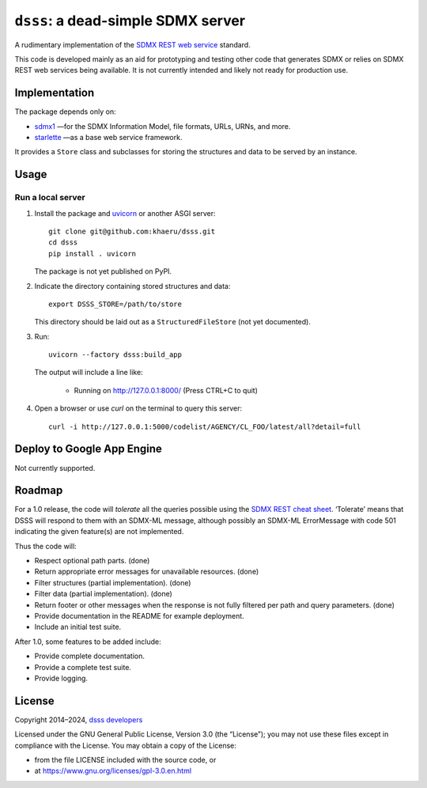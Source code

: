 ``dsss``: a dead-simple SDMX server
***********************************
|gha|

.. |gha| image:: https://github.com/khaeru/dsss/actions/workflows/pytest.yaml/badge.svg
   :target: https://github.com/khaeru/dsss/actions/workflows/pytest.yaml
   :alt: Status badge for the "pytest" continuous testing workflow

A rudimentary implementation of the `SDMX REST web service <https://github.com/sdmx-twg/sdmx-rest>`_ standard.

This code is developed mainly as an aid for prototyping and testing other code that generates SDMX or relies on SDMX REST web services being available.
It is not currently intended and likely not ready for production use.

Implementation
==============

The package depends only on:

- `sdmx1 <https://github.com/khaeru/sdmx>`_ —for the SDMX Information Model, file formats, URLs, URNs, and more.
- `starlette <https://www.starlette.io>`_ —as a base web service framework.

It provides a ``Store`` class and subclasses for storing the structures and data to be served by an instance.


Usage
=====

Run a local server
------------------

1. Install the package and `uvicorn <https://www.starlette.io/#installation>`_ or another ASGI server::

    git clone git@github.com:khaeru/dsss.git
    cd dsss
    pip install . uvicorn

   The package is not yet published on PyPI.

2. Indicate the directory containing stored structures and data::

    export DSSS_STORE=/path/to/store

   This directory should be laid out as a ``StructuredFileStore`` (not yet documented).

3. Run::

    uvicorn --factory dsss:build_app

   The output will include a line like:

    * Running on http://127.0.0.1:8000/ (Press CTRL+C to quit)

4. Open a browser or use `curl` on the terminal to query this server::

    curl -i http://127.0.0.1:5000/codelist/AGENCY/CL_FOO/latest/all?detail=full

Deploy to Google App Engine
===========================

Not currently supported.

..
   At minimum, this requires a file ``app.yaml`` containing:

   .. code-block:: yaml

      runtime: python39
      entrypoint: gunicorn -b :$PORT dsss:serve

   and a file ``requirements.txt`` containing:

   .. code-block::

      git+git://github.com/khaeru/dsss#egg=dsss
      gunicorn

   Then (with the `Google Cloud SDK <https://cloud.google.com/sdk/docs/install>`_ installed and configured) run::

       gcloud app deploy

Roadmap
=======

For a 1.0 release, the code will *tolerate* all the queries possible using the `SDMX REST cheat sheet <https://github.com/sdmx-twg/sdmx-rest/blob/master/doc/rest_cheat_sheet.pdf>`_.
‘Tolerate’ means that DSSS will respond to them with an SDMX-ML message, although possibly an SDMX-ML ErrorMessage with code 501 indicating the given feature(s) are not implemented.

Thus the code will:

- Respect optional path parts. (done)
- Return appropriate error messages for unavailable resources. (done)
- Filter structures (partial implementation). (done)
- Filter data (partial implementation). (done)
- Return footer or other messages when the response is not fully filtered per path and query parameters. (done)
- Provide documentation in the README for example deployment.
- Include an initial test suite.

After 1.0, some features to be added include:

- Provide complete documentation.
- Provide a complete test suite.
- Provide logging.

License
=======

Copyright 2014–2024, `dsss developers <https://github.com/khaeru/dsss/graphs/contributors>`_

Licensed under the GNU General Public License, Version 3.0 (the “License”); you may not use these files except in compliance with the License.
You may obtain a copy of the License:

- from the file LICENSE included with the source code, or
- at https://www.gnu.org/licenses/gpl-3.0.en.html
